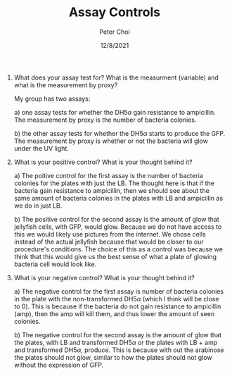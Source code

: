 #+TITLE: Assay Controls
#+AUTHOR: Peter Choi
#+DATE: 12/8/2021

1) What does your assay test for? What is the measurment (variable) and what is the measurement by proxy?

   My group has two assays:

   a) one assay tests for whether the DH5$\alpha$ gain resistance to ampicillin. The measurement by proxy is the number of bacteria colonies.

   b) the other assay tests for whether the DH5$\alpha$ starts to produce the GFP. The measurement by proxy is whether or not the bacteria will glow under the UV light.
3) What is your positive control? What is your thought behind it?

   a) The poitive control for the first assay is the number of bacteria colonies for the plates with just the LB. The thought here is that if the bacteria gain resistance to ampicillin, then we should see about the same amount of bacteria colonies in the plates with LB and ampicillin as we do in just LB.

   b) The positive control for the second assay is the amount of glow that jellyfish cells, with GFP, would glow. Because we do not have access to this we would likely use pictures from the internet. We chose cells instead of the actual jellyfish because that would be closer to our procedure's conditions. The choice of this as a control was because we think that this would give us the best sense of what a plate of glowing bacteria cell would look like.
4) What is your negative control? What is your thought behind it?

   a) The negative control for the first assay is number of bacteria colonies in the plate with the non-transformed DH5$\alpha$ (which I think will be close to 0). This is because if the bacteria do not gain resistance to ampicillin (amp), then the amp will kill them, and thus lower the amount of seen colonies.

   b) The negative control for the second assay is the amount of glow that the plates, with LB and transformed DH5$\alpha$ or the plates with LB + amp and transformed DH5$\alpha$, produce. This is because with out the arabinose the plates should not glow, similar to how the plates should not glow without the expression of GFP. 
